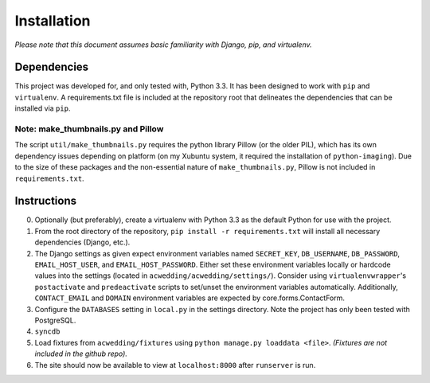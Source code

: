 ============
Installation
============

*Please note that this document assumes basic familiarity with 
Django, pip, and virtualenv.*

Dependencies
============

This project was developed for, and only tested with, Python 3.3. 
It has been designed to work with ``pip`` and ``virtualenv``. 
A requirements.txt file is included at the repository root that 
delineates the dependencies that can be installed via ``pip``.

Note: make_thumbnails.py and Pillow
-----------------------------------

The script ``util/make_thumbnails.py`` requires the python library 
Pillow (or the older PIL), which has its own dependency issues depending
on platform (on my Xubuntu system, it required the installation of 
``python-imaging``). Due to the size of these packages and the 
non-essential nature of ``make_thumbnails.py``, Pillow is not 
included in ``requirements.txt``.

Instructions
============

0. Optionally (but preferably), create a virtualenv with Python 3.3 as the default Python for use with the project.

1. From the root directory of the repository, ``pip install -r requirements.txt`` will install all necessary dependencies (Django, etc.).

2. The Django settings as given expect environment variables named  ``SECRET_KEY``, ``DB_USERNAME``, ``DB_PASSWORD``, ``EMAIL_HOST_USER``, and ``EMAIL_HOST_PASSWORD``. Either set these environment variables locally or hardcode values into the settings (located in ``acwedding/acwedding/settings/``). Consider using ``virtualenvwrapper``'s ``postactivate`` and ``predeactivate`` scripts to set/unset the environment variables automatically. Additionally, ``CONTACT_EMAIL`` and ``DOMAIN`` environment variables are expected by core.forms.ContactForm.

3. Configure the ``DATABASES`` setting in ``local.py`` in the settings directory. Note the project has only been tested with PostgreSQL.

4. ``syncdb``

5. Load fixtures from ``acwedding/fixtures`` using ``python manage.py loaddata <file>``. *(Fixtures are not included in the github repo).*

6. The site should now be available to view at ``localhost:8000`` after ``runserver`` is run. 
